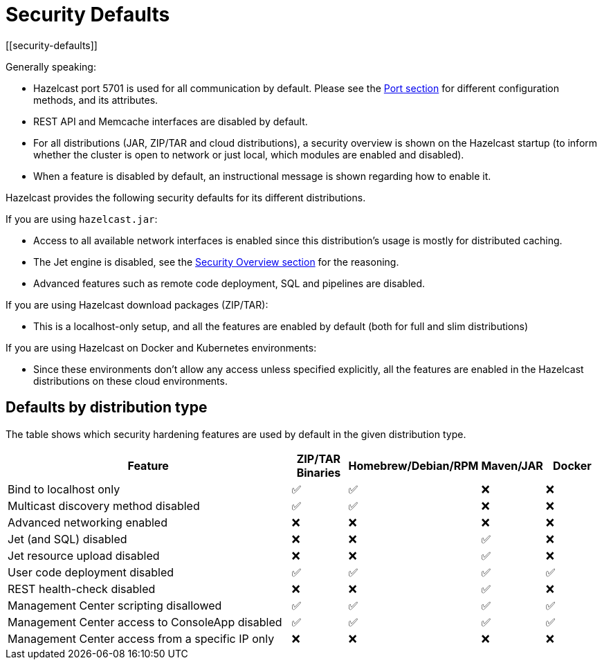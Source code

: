 = Security Defaults
[[security-defaults]]

Generally speaking:

* Hazelcast port 5701 is used for all communication by default. Please see the
xref:clusters:network-configuration.adoc#port[Port section]
for different configuration methods, and its attributes. 
* REST API and Memcache interfaces are disabled by default.
* For all distributions (JAR, ZIP/TAR and cloud distributions), a security overview is shown on the Hazelcast startup
(to inform whether the cluster is open to network or just local, which modules are enabled and disabled).
* When a feature is disabled by default, an instructional message is shown regarding how to enable it.

Hazelcast provides the following security defaults for its different distributions.

If you are using `hazelcast.jar`:

* Access to all available network interfaces is enabled since this distribution's usage is
mostly for distributed caching.
* The Jet engine is disabled, see the xref:security:overview.adoc[Security Overview section] for the reasoning.
* Advanced features such as remote code deployment, SQL and pipelines are disabled.

If you are using Hazelcast download packages (ZIP/TAR):

* This is a localhost-only setup, and all the features are enabled by default (both for full and slim distributions)

If you are using Hazelcast on Docker and Kubernetes environments:

* Since these environments don’t allow any access unless specified explicitly,
all the features are enabled in the Hazelcast distributions on these cloud environments.

== Defaults by distribution type

The table shows which security hardening features are used by default in the given distribution type.

[options="header",cols="6,^1,^1,^1,^1"]
|=====================================================================================================
| Feature                             | ZIP/TAR Binaries     | Homebrew/Debian/RPM  | Maven/JAR   | Docker           
| Bind to localhost only              | ✅          | ✅             | ❌          | ❌               
| Multicast discovery method disabled | ✅          | ✅             | ❌          | ❌               
| Advanced networking enabled         | ❌          | ❌             | ❌          | ❌               
| Jet (and SQL) disabled              | ❌          | ❌             | ✅          | ❌               
| Jet resource upload disabled        | ❌          | ❌             | ✅          | ❌               
| User code deployment disabled       | ✅          | ✅             | ✅          | ✅               
| REST health-check disabled          | ❌          | ❌             | ✅          | ❌               
| Management Center scripting disallowed             | ✅          | ✅             | ✅          | ✅               
| Management Center access to ConsoleApp disabled    | ✅          | ✅             | ✅          | ✅               
| Management Center access from a specific IP only   | ❌          | ❌             | ❌          | ❌               
|=====================================================================================================
